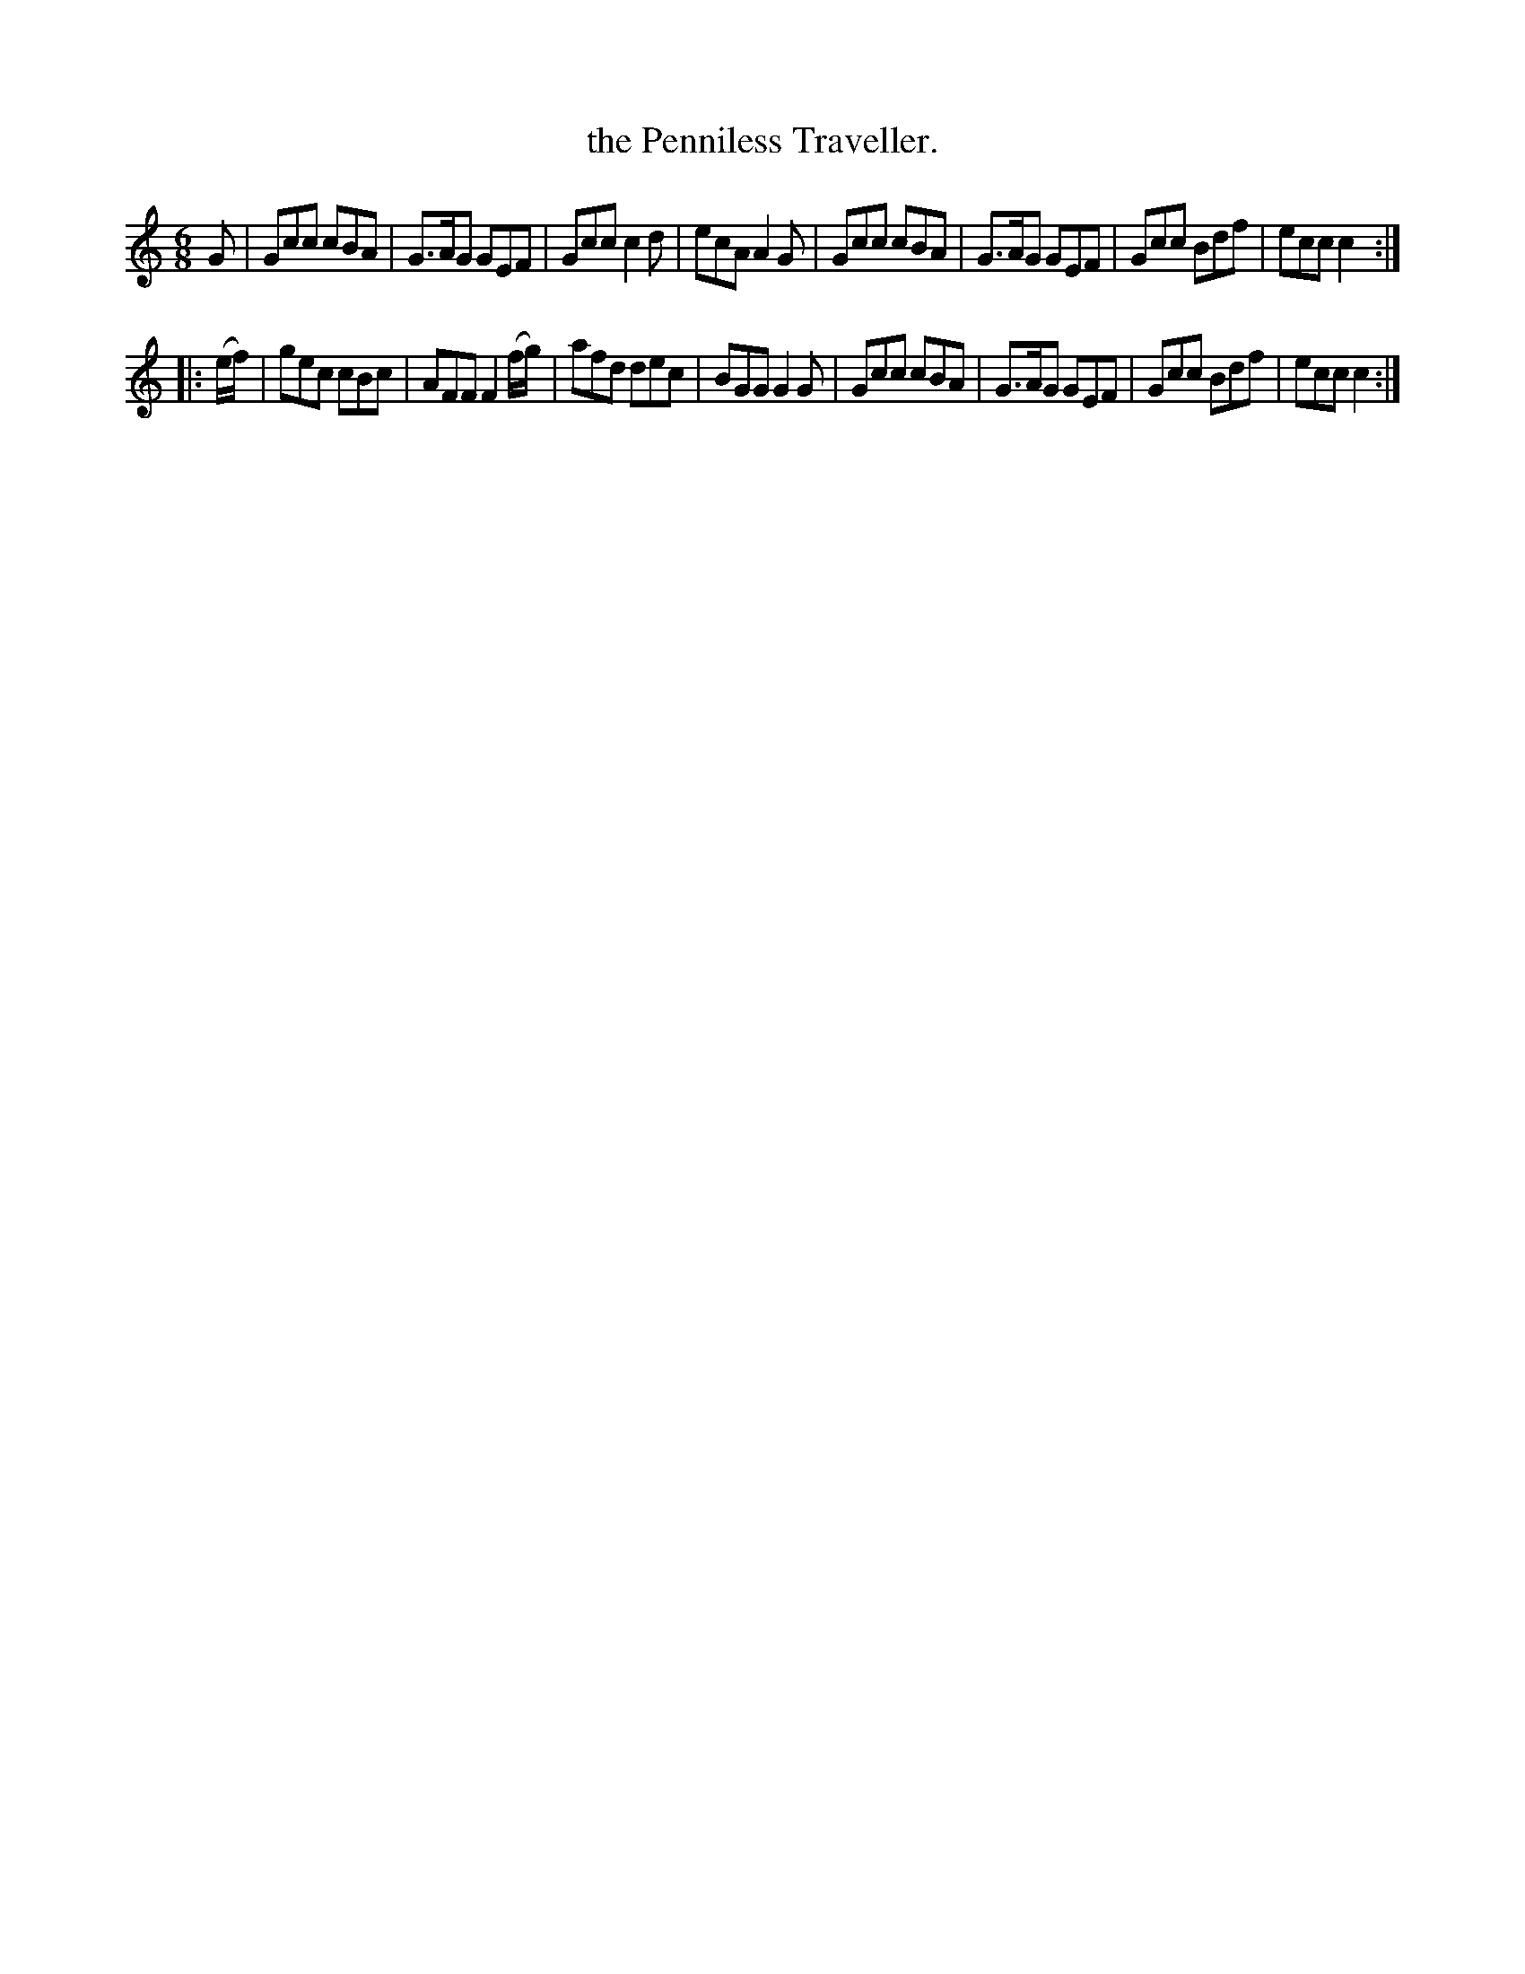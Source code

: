 X: 772
T: the Penniless Traveller.
R: jig
B: O'Neill's 1850 "Music of Ireland" #772
Z: Stephen Foy (shf@access.digex.net)
%abc 1.6
M: 6/8
K: C
G |\
Gcc cBA | G>AG GEF | Gcc c2d | ecA A2G |\
Gcc cBA | G>AG GEF | Gcc Bdf | ecc c2 :|
|: (e/f/) |\
gec cBc | AFF F2 (f/g/) | afd dec | BGG G2G |\
Gcc cBA | G>AG GEF | Gcc Bdf | ecc c2 :|
